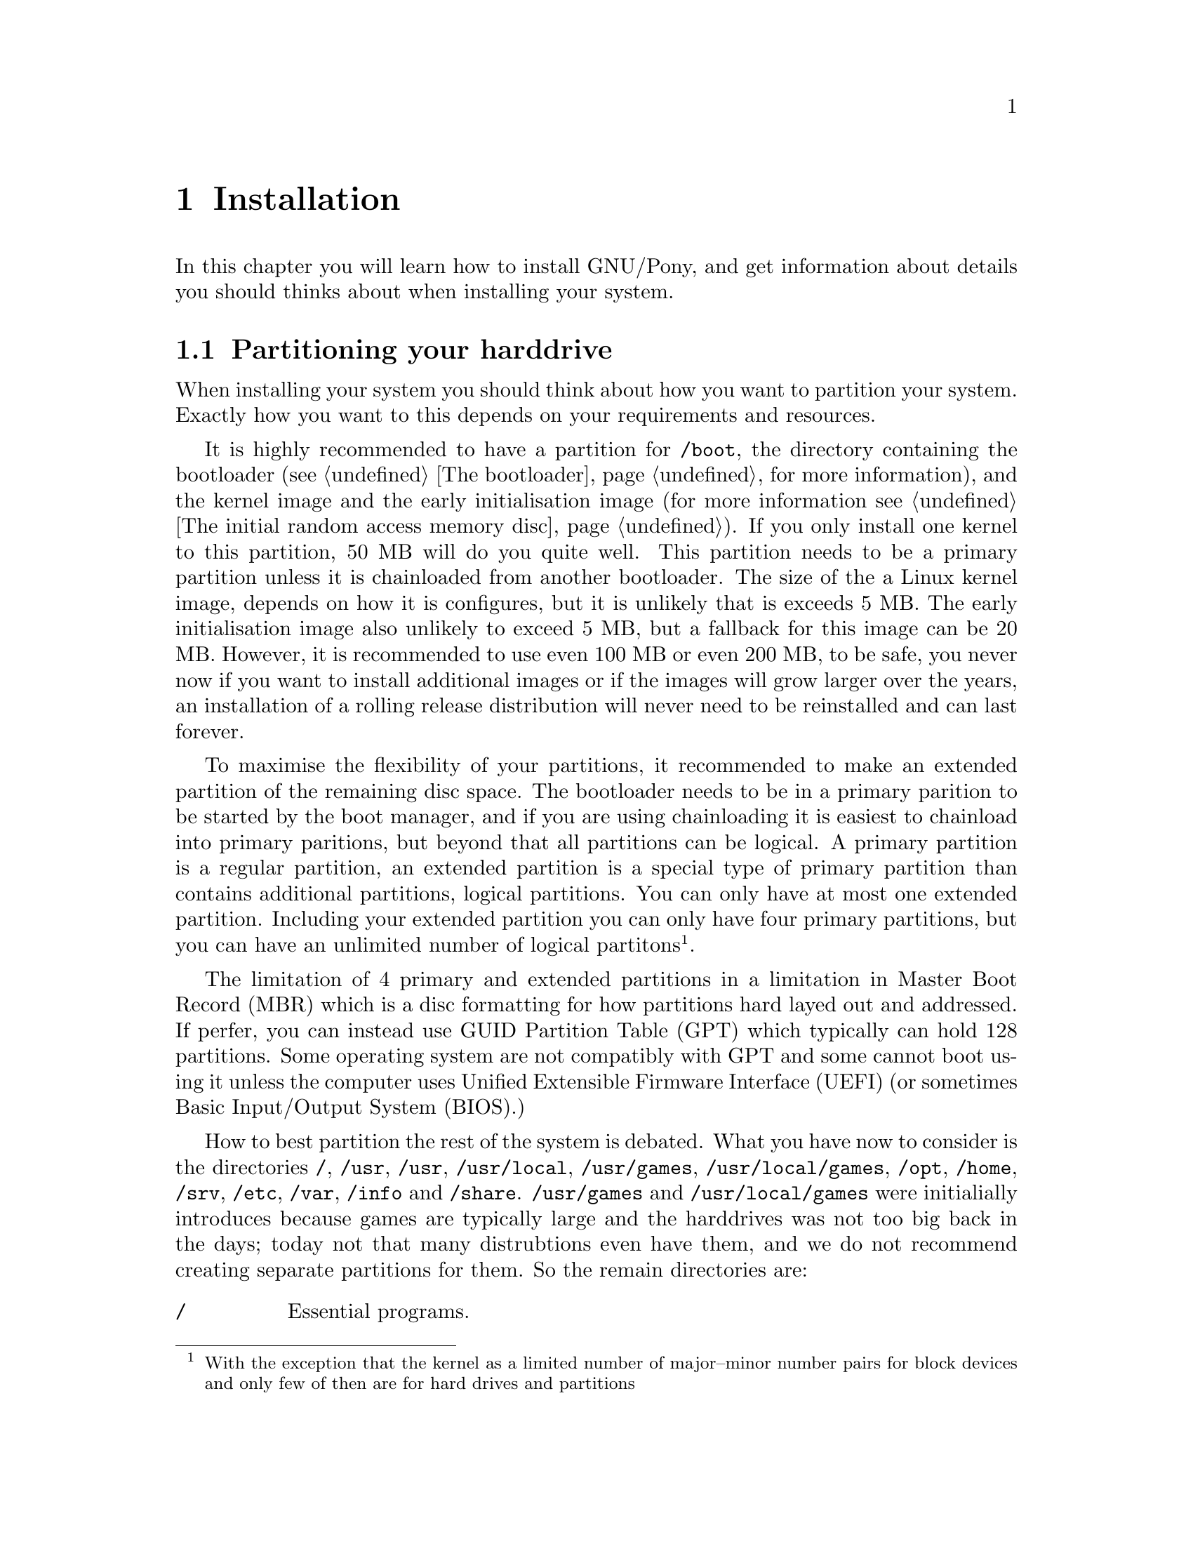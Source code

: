 @node Installation
@chapter Installation

In this chapter you will learn how to install
GNU/Pony, and get information about details
you should thinks about when installing your
system.

@menu
* Partitioning your harddrive::
@end menu


@node Partitioning your harddrive
@section Partitioning your harddrive

@cindex partitions
When installing your system you should think
about how you want to partition your system.
Exactly how you want to this depends on your
requirements and resources.

@cindex @file{/boot}
@cindex kernel image
@cindex initramfs
@cindex initrd
@cindex bootloader
@cindex chainloading
It is highly recommended to have a partition
for @file{/boot}, the directory containing
the bootloader (see @ref{The bootloader} for
more information), and the kernel image and the
early initialisation image (for more information
see @ref{The initial random access memory disc}).
If you only install one kernel to this
partition, 50 MB will do you quite well. This
partition needs to be a primary partition unless
it is chainloaded from another bootloader.
The size of the a Linux kernel image, depends
on how it is configures, but it is unlikely that
is exceeds 5 MB. The early initialisation image
also unlikely to exceed 5 MB, but a fallback
for this image can be 20 MB. However, it is
recommended to use even 100 MB or even 200 MB,
to be safe, you never now if you want to install
additional images or if the images will grow
larger over the years, an installation of a
rolling release distribution will never need to
be reinstalled and can last forever.

@cindex extended partition
@cindex primary partition
@cindex logical partition
@cindex bootloader
@cindex chainloading
To maximise the flexibility of your partitions,
it recommended to make an extended partition of
the remaining disc space. The bootloader needs
to be in a primary parition to be started by the
boot manager, and if you are using chainloading
it is easiest to chainload into primary paritions,
but beyond that all partitions can be logical.
A primary partition is a regular partition, an
extended partition is a special type of primary
partition than contains additional partitions,
logical partitions. You can only have at most one
extended partition. Including your extended
partition you can only have four primary
partitions, but you can have an unlimited number
of logical partitons@footnote{With the exception
that the kernel as a limited number of major–minor
number pairs for block devices and only few of
then are for hard drives and partitions}.

@cindex extended partition
@cindex logical partition
@cindex MBR
@cindex Master Boot Record
@cindex GUID Partition Table
@cindex GPT
@cindex Unified Extensible Firmware Interface
@cindex UEFI
@cindex Basic Input/Output System
@cindex BIOS
The limitation of 4 primary and extended
partitions in a limitation in Master
Boot Record (MBR) which is a disc
formatting for how partitions hard layed
out and addressed. If perfer, you can
instead use GUID Partition Table (GPT)
which typically can hold 128 partitions.
Some operating system are not compatibly
with GPT and some cannot boot using it
unless the computer uses Unified Extensible
Firmware Interface (UEFI) (or sometimes
Basic Input/Output System (BIOS).)

@cindex @file{/}
@cindex @file{/usr}
@cindex @file{/usr/local}
@cindex @file{/usr/games}
@cindex @file{/usr/local/games}
@cindex @file{/opt}
@cindex @file{/home}
@cindex @file{/srv}
@cindex @file{/etc}
@cindex @file{/var}
@cindex @file{/info}
@cindex @file{/share}
How to best partition the rest of the system is
debated. What you have now to consider is the
directories @file{/}, @file{/usr}, @file{/usr},
@file{/usr/local}, @file{/usr/games},
@file{/usr/local/games}, @file{/opt},
@file{/home}, @file{/srv}, @file{/etc},
@file{/var}, @file{/info} and @file{/share}.
@file{/usr/games} and @file{/usr/local/games}
were initialially introduces because games
are typically large and the harddrives was
not too big back in the days; today not that
many distrubtions even have them, and we do
not recommend creating separate partitions
for them. So the remain directories are:

@table @file
@item /
Essential programs.

@item /usr
Non-essential programs. Today many
distributions symlinks @file{/bin}
to @file{/usr/bin}, @file{/sbin}
to @file{/usr/sbin} and @file{/lib}
to @file{/lib}, but even before that
few recommended to put it on a separate
partition.

@item /usr/local
Programs not included in the distribution:
private software and software not yet
included in the package repostory.

@item /opt
Serves as hosting directory for the same
category of programs as @file{/usr}, but
self-contained and large cases. Because
of this and the size of today's harddrives
it is recommended that it is not separated
from @file{/usr}.

@item /home
User home directories. It is generally
agreed that this directory is placed on its
own partition because you do not want to
lose files because you forget to backup
dotfiles or lose it if the system partition
gets corrupted. There is however no sense
in separating it just so you can have two
or more systems sharing it, as the
configuration by the dotfiles can cause
problems.

@item /srv
Directory for services hosted by the machine.

@item /etc
@cindex initramfs
@cindex initrd
Host specific system-wide configurations.
Separating this directory to a partition
separate from @file{/} is tricky but possible:
it must be mounted in the early boot process.

@item /var
Variable data files.

@item /info
GNU/Pony directory for administrated shared files.

@item /share
GNU/Pony directory for user shared data.

@end table

This is how we recommend that you partition
your system, in four partitions:

@table @asis
@item @file{/}, @file{/var} and @file{/etc}
One partition for the essentials, and the variable
data including the system logs.

@item @file{/usr} and @file{/opt}
One partition for non-essential programs.

@item @file{/usr/local}, @file{/srv}, @file{/home}, @file{/info} and @file{/share}
One partition for local and user files.

@item Spare partition
A spare partition of the same size as that
of @file{/}. This allows you to backup your
essentials when you know that it is in a
good state, allowing you to boot into it if
@file{/} breaks or gets corrupted.
Additionally this allows you to temporarly
use another partition for @file{/} and
reformat your actual @file{/} into a newer
filesystem without reinstalling your system.

@end table

This partitioning setup is unconventional not
straight forward how to setup. You can
create a hidden directory named @file{~/.parts},
in which you can create two mountpoint
directories: @file{usr}, @file{local},
which can be used from creating @file{/usr}
and @file{/opt} and @file{/usr/local},
@file{/srv}, @file{/home}, @file{/info}
and @file{/share} as symlinks to inner
directories you need to create.

However, if your @file{/usr} and @file{/opt}
directories are not going to be that large,
it makes more sense to combine that partition
with that of @file{/}.

@pindex UPX
Provided that you do not have too many
local and user files. A GNU/Linux installation
can be quite small. 5 GB can actually be
enough, 10 GB to be safe, if you do not
have that many large programs or too many
programs. A 50 GB partition for all program
can be quite the challenge to deplete,
80 GB is practically impossible to fill.
This can largely be credited to the heavy
use of dynamic linking, and it is even possible
to compress executables with UPX, strip
unused symboles for executables and to
optimise the compilation of problem to
minimise the size of the create executable.

@cindex swap partition
@cindex swap memory
Most users will find that 2 GB is enough
random access memory (RAM), and that even
1 GB can be enough; unless they use
specific programs, or games, that uses a
lot of memory. If you do not do too much
100 MB may actually be enough. If you
feel that you need more, you can create
a swap partition, this is partition in
which the kernel can store memory to
which it feel it does not need frequent
access. If you have not used GNU/Linux
before but are not using any programs
that uses a lot of memory you might want
to create a swap partition large enough
so that it and your RAM totals to 4 GB
and you will be safe.

